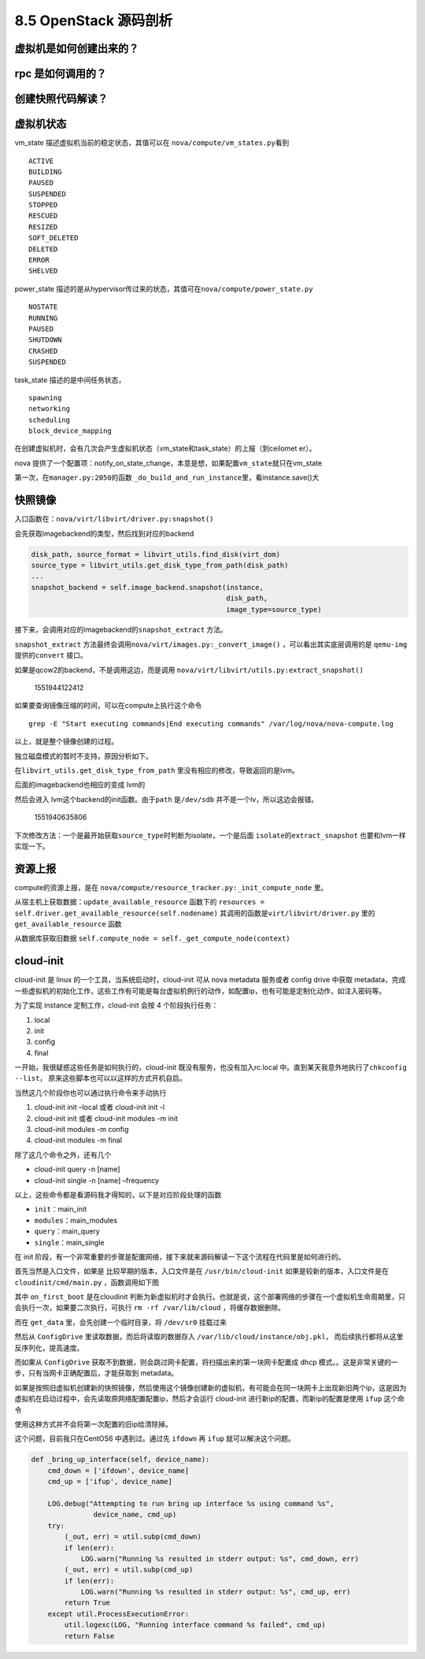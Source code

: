 8.5 OpenStack 源码剖析
======================

虚拟机是如何创建出来的？
------------------------

rpc 是如何调用的？
------------------

创建快照代码解读？
------------------

虚拟机状态
----------

vm_state 描述虚拟机当前的稳定状态，其值可以在
``nova/compute/vm_states.py``\ 看到

::

   ACTIVE
   BUILDING
   PAUSED
   SUSPENDED
   STOPPED
   RESCUED
   RESIZED
   SOFT_DELETED
   DELETED
   ERROR
   SHELVED

power_state
描述的是从hypervisor传过来的状态，其值可在\ ``nova/compute/power_state.py``

::

   NOSTATE
   RUNNING
   PAUSED
   SHUTDOWN
   CRASHED
   SUSPENDED

task_state 描述的是中间任务状态，

::

   spawning
   networking
   scheduling
   block_device_mapping

在创建虚拟机时，会有几次会产生虚拟机状态（vm_state和task_state）的上报（到ceilomet
er）。

nova
提供了一个配置项：notify_on_state_change，本意是想，如果配置\ ``vm_state``\ 就只在vm_state

第一次，在\ ``manager.py:2050``\ 的函数
``_do_build_and_run_instance``\ 里，看instance.save()大

快照镜像
--------

入口函数在：\ ``nova/virt/libvirt/driver.py:snapshot()``

会先获取imagebackend的类型，然后找到对应的backend

.. code:: python

   disk_path, source_format = libvirt_utils.find_disk(virt_dom)
   source_type = libvirt_utils.get_disk_type_from_path(disk_path)
   ...
   snapshot_backend = self.image_backend.snapshot(instance,
                                                  disk_path,
                                                  image_type=source_type)

接下来，会调用对应的imagebackend的\ ``snapshot_extract`` 方法。

|image0|

``snapshot_extract``
方法最终会调用\ ``nova/virt/images.py:_convert_image()``
，可以看出其实底层调用的是 ``qemu-img`` 提供的\ ``convert`` 接口。

|image1|

如果是qcow2的backend，不是调用这边，而是调用
``nova/virt/libvirt/utils.py:extract_snapshot()``

.. figure:: C:\Users\wangbm\AppData\Roaming\Typora\typora-user-images\1551944122412.png
   :alt: 1551944122412

   1551944122412

如果要查询镜像压缩的时间，可以在compute上执行这个命令

::

   grep -E "Start executing commands|End executing commands" /var/log/nova/nova-compute.log

以上，就是整个镜像创建的过程。

独立磁盘模式的暂时不支持，原因分析如下。

在\ ``libvirt_utils.get_disk_type_from_path``
里没有相应的修改，导致返回的是lvm。

|image2|

后面的imagebackend也相应的变成 lvm的

|image3|

然后会进入 lvm这个backend的init函数。由于\ ``path`` 是\ ``/dev/sdb``
并不是一个lv，所以这边会报错。

.. figure:: C:\Users\wangbm\AppData\Roaming\Typora\typora-user-images\1551940635806.png
   :alt: 1551940635806

   1551940635806

下次修改方法：一个是最开始获取\ ``source_type``\ 时判断为isolate，一个是后面
``isolate``\ 的\ ``extract_snapshot`` 也要和lvm一样实现一下。

资源上报
--------

compute的资源上报，是在
``nova/compute/resource_tracker.py:_init_compute_node`` 里。

从宿主机上获取数据：\ ``update_available_resource`` 函数下的
``resources = self.driver.get_available_resource(self.nodename)``
其调用的函数是\ ``virt/libvirt/driver.py`` 里的
``get_available_resource`` 函数

|image4|

从数据库获取旧数据
``self.compute_node = self._get_compute_node(context)``

cloud-init
----------

cloud-init 是 linux 的一个工具，当系统启动时，cloud-init 可从 nova
metadata 服务或者 config drive 中获取
metadata，完成一些虚拟机的初始化工作，这些工作有可能是每台虚拟机例行的动作，如配置ip，也有可能是定制化动作，如注入密码等。

为了实现 instance 定制工作，cloud-init 会按 4 个阶段执行任务：

1. local
2. init
3. config
4. final

一开始，我很疑惑这些任务是如何执行的，cloud-init
既没有服务，也没有加入rc.local
中。直到某天我意外地执行了\ ``chkconfig --list``\ ，
原来这些脚本也可以以这样的方式开机自启。

|image5|

当然这几个阶段你也可以通过执行命令来手动执行

1. cloud-init init –local 或者 cloud-init init -l
2. cloud-init init 或者 cloud-init modules -m init
3. cloud-init modules -m config
4. cloud-init modules -m final

除了这几个命令之外，还有几个

-  cloud-init query -n [name]
-  cloud-init single -n [name] –frequency

以上，这些命令都是看源码我才得知的，以下是对应阶段处理的函数

-  ``init``\ ：main_init
-  ``modules``\ ：main_modules
-  ``query``\ ：main_query
-  ``single``\ ：main_single

在 init
阶段，有一个非常重要的步骤是配置网络，接下来就来源码解读一下这个流程在代码里是如何进行的。

首先当然是入口文件，如果是 比较早期的版本，入口文件是在
``/usr/bin/cloud-init`` 如果是较新的版本，入口文件是在
``cloudinit/cmd/main.py`` ，函数调用如下图

|image6|

其中 ``on_first_boot`` 是在cloudinit
判断为新虚拟机时才会执行。也就是说，这个部署网络的步骤在一个虚拟机生命周期里，只会执行一次，如果要二次执行，可执行
``rm -rf /var/lib/cloud`` ，将缓存数据删除。

而在 ``get_data`` 里，会先创建一个临时目录，将 ``/dev/sr0`` 挂载过来

|image7|

然后从 ``ConfigDrive`` 里读取数据，而后将读取的数据存入
``/var/lib/cloud/instance/obj.pkl``\ ，
而后续执行都将从这里反序列化，提高速度。

而如果从 ``ConfigDrive``
获取不到数据，则会跳过网卡配置，将扫描出来的第一块网卡配置成 dhcp
模式。。这是非常关键的一步，只有当网卡正确配置后，才能获取到 metadata。

如果是按照旧虚拟机创建新的快照镜像，然后使用这个镜像创建新的虚拟机，有可能会在同一块网卡上出现新旧两个ip，这是因为虚拟机在启动过程中，会先读取原网络配置配置ip，然后才会运行
cloud-init 进行新ip的配置，而新ip的配置是使用 ``ifup``
这个命令\ |image8|

使用这种方式并不会将第一次配置的旧ip给清除掉。\ |image9|

这个问题，目前我只在CentOS6 中遇到过。通过先 ``ifdown`` 再 ``ifup``
就可以解决这个问题。

.. code:: python

       def _bring_up_interface(self, device_name):
           cmd_down = ['ifdown', device_name]
           cmd_up = ['ifup', device_name]

           LOG.debug("Attempting to run bring up interface %s using command %s",
                      device_name, cmd_up)
           try:
               (_out, err) = util.subp(cmd_down)
               if len(err):
                   LOG.warn("Running %s resulted in stderr output: %s", cmd_down, err)
               (_out, err) = util.subp(cmd_up)
               if len(err):
                   LOG.warn("Running %s resulted in stderr output: %s", cmd_up, err)
               return True
           except util.ProcessExecutionError:
               util.logexc(LOG, "Running interface command %s failed", cmd_up)
               return False

.. |image0| image:: http://image.python-online.cn/FhRPy4B1xEI9SfoD2RcunJl15ZE3
.. |image1| image:: http://image.python-online.cn/FuyMWZS6HF4g3rPwTlLcereZxg4L
.. |image2| image:: http://image.python-online.cn/FnJA8RNIvJN2lAEXbKtJDpOLg1vg
.. |image3| image:: http://image.python-online.cn/FnGyI8jCQFLCGi0pGVmI3SV6pDrv
.. |image4| image:: http://image.python-online.cn/FrbE6oEZ3vtTWwDfMNQ16MGi6SWr
.. |image5| image:: http://image.python-online.cn/FvK6li1P4mPIZv9RsZ1J4kV6cgFF
.. |image6| image:: http://image.python-online.cn/FntUO_tNeRLN21uu_PowFhZ_wyBu
.. |image7| image:: http://image.python-online.cn/FpqcyL4hWwpaAGzsdreQwXvH4Rx8
.. |image8| image:: http://image.python-online.cn/Fp1TeHSiIMIQoZygbW9VSfAagB_d
.. |image9| image:: http://image.python-online.cn/Fh-5SQ8qYjhJEKovI6LmIpabSy2c

